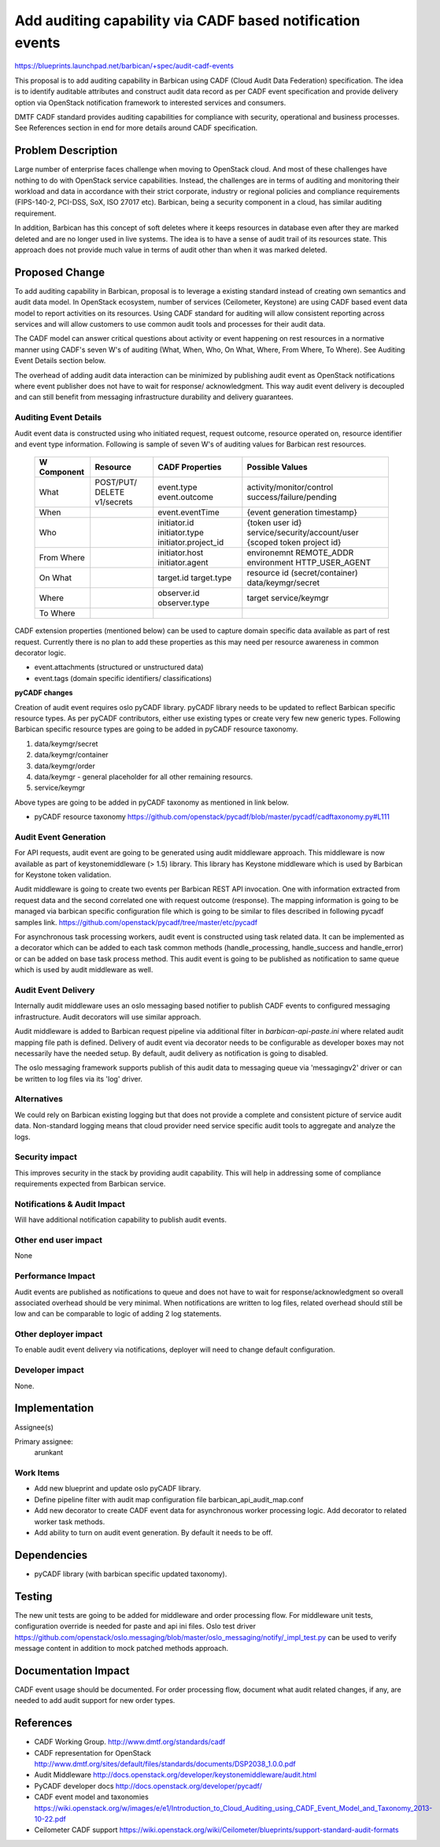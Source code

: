 ..
 This work is licensed under a Creative Commons Attribution 3.0 Unported
 License.

 http://creativecommons.org/licenses/by/3.0/legalcode

==========================================================
Add auditing capability via CADF based notification events
==========================================================

https://blueprints.launchpad.net/barbican/+spec/audit-cadf-events

This proposal is to add auditing capability in Barbican using CADF (Cloud Audit
Data Federation) specification. The idea is to identify auditable attributes and
construct audit data record as per CADF event specification and provide delivery
option via OpenStack notification framework to interested services and consumers.

DMTF CADF standard provides auditing capabilities for compliance with security,
operational and business processes. See References section in end for more details
around CADF specification.

Problem Description
===================

Large number of enterprise faces challenge when moving to OpenStack cloud.
And most of these challenges have nothing to do with OpenStack service capabilities.
Instead, the challenges are in terms of auditing and monitoring their workload and
data in accordance with their strict corporate, industry or regional policies and
compliance requirements (FIPS-140-2, PCI-DSS, SoX, ISO 27017 etc).
Barbican, being a security component in a cloud, has similar auditing requirement.

In addition, Barbican has this concept of soft deletes where it keeps resources in
database even after they are marked deleted and are no longer used in live systems.
The idea is to have a sense of audit trail of its resources state. This approach
does not provide much value in terms of audit other than when it was marked deleted.

Proposed Change
===============

To add auditing capability in Barbican, proposal is to leverage a existing standard
instead of creating own semantics and audit data model. In OpenStack ecosystem,
number of services (Ceilometer, Keystone) are using CADF based event data model to
report activities on its resources. Using CADF standard for auditing will allow
consistent reporting across services and will allow customers to use common audit
tools and processes for their audit data.

The CADF model can answer critical questions about activity or event happening on
rest resources in a normative manner using CADF's seven W's of auditing (What,
When, Who, On What, Where, From Where, To Where). See Auditing Event Details section
below.

The overhead of adding audit data interaction can be minimized by publishing
audit event as OpenStack notifications where event publisher does not have to wait
for response/ acknowledgment. This way audit event delivery is decoupled and can
still benefit from messaging infrastructure durability and delivery guarantees.

Auditing Event Details
-----------------------

Audit event data is constructed using who initiated request, request outcome, resource
operated on, resource identifier and event type information. Following is sample
of seven W\'s of auditing values for Barbican rest resources.

  +-------------+-------------+----------------------+------------------------------+
  | W Component | Resource    | CADF                 | Possible                     |
  |             |             | Properties           | Values                       |
  +=============+=============+======================+==============================+
  |  What       | POST/PUT/   | event.type           |activity/monitor/control      |
  |             | DELETE      | event.outcome        |success/failure/pending       |
  |             | v1/secrets  |                      |                              |
  +-------------+-------------+----------------------+------------------------------+
  |  When       |             | event.eventTime      |{event generation timestamp}  |
  +-------------+-------------+----------------------+------------------------------+
  |  Who        |             | initiator.id         |{token user id}               |
  |             |             | initiator.type       |service/security/account/user |
  |             |             | initiator.project_id |{scoped token project id}     |
  +-------------+-------------+----------------------+------------------------------+
  |  From Where |             | initiator.host       |environemnt REMOTE_ADDR       |
  |             |             | initiator.agent      |environment HTTP_USER_AGENT   |
  +-------------+-------------+----------------------+------------------------------+
  |  On What    |             | target.id            |resource id (secret/container)|
  |             |             | target.type          |data/keymgr/secret            |
  +-------------+-------------+----------------------+------------------------------+
  |  Where      |             | observer.id          |target                        |
  |             |             | observer.type        |service/keymgr                |
  +-------------+-------------+----------------------+------------------------------+
  |  To Where   |             |                      |                              |
  +-------------+-------------+----------------------+------------------------------+

CADF extension properties (mentioned below) can be used to capture domain specific
data available as part of rest request. Currently there is no plan to add these
properties as this may need per resource awareness in common decorator logic.

- event.attachments (structured or unstructured data)
- event.tags (domain specific identifiers/ classifications)


**pyCADF changes**

Creation of audit event requires oslo pyCADF library. pyCADF library needs to be
updated to reflect Barbican specific resource types. As per pyCADF contributors,
either use existing types or create very few new generic types. Following Barbican
specific resource types are going to be added in pyCADF resource taxonomy.

#. data/keymgr/secret

#. data/keymgr/container

#. data/keymgr/order

#. data/keymgr  - general placeholder for all other remaining resourcs.

#. service/keymgr

Above types are going to be added in pyCADF taxonomy as mentioned in link below.

* pyCADF resource taxonomy
  https://github.com/openstack/pycadf/blob/master/pycadf/cadftaxonomy.py#L111

Audit Event Generation
----------------------

For API requests, audit event are going to be generated using audit middleware approach.
This middleware is now available as part of keystonemiddleware (> 1.5) library. This
library has Keystone middleware which is used by Barbican for Keystone token validation.

Audit middleware is going to create two events per Barbican REST API invocation. One with
information extracted from request data and the second correlated one with request outcome
(response). The mapping information is going to be managed via barbican specific configuration
file which is going to be similar to files described in following pycadf samples link.
https://github.com/openstack/pycadf/tree/master/etc/pycadf

For asynchronous task processing workers, audit event is constructed using task related
data. It can be implemented as a decorator which can be added to each task common
methods (handle_processing, handle_success and handle_error) or can be added on base task
process method. This audit event is going to be published as notification to same queue
which is used by audit middleware as well.


Audit Event Delivery
--------------------

Internally audit middleware uses an oslo messaging based notifier to publish CADF
events to configured messaging infrastructure. Audit decorators will use similar
approach.

Audit middleware is added to Barbican request pipeline via additional filter in
`barbican-api-paste.ini` where related audit mapping file path is defined. Delivery of
audit event via decorator needs to be configurable as developer boxes may not necessarily
have the needed setup. By default, audit delivery as notification is going to disabled.

The oslo messaging framework supports publish of this audit data to messaging queue via
'messagingv2' driver or can be written to log files via its 'log' driver.


Alternatives
------------

We could rely on Barbican existing logging but that does not provide a complete
and consistent picture of service audit data. Non-standard logging means that cloud
provider need service specific audit tools to aggregate and analyze the logs.

Security impact
---------------

This improves security in the stack by providing audit capability. This will
help in addressing some of compliance requirements expected from Barbican service.

Notifications & Audit Impact
----------------------------

Will have additional notification capability to publish audit events.

Other end user impact
---------------------

None

Performance Impact
------------------

Audit events are published as notifications to queue and does not have to wait for
response/acknowledgment so overall associated overhead should be very minimal.
When notifications are written to log files, related overhead should still be low and
can be comparable to logic of adding 2 log statements.

Other deployer impact
---------------------

To enable audit event delivery via notifications, deployer will need to change
default configuration.

Developer impact
----------------

None.

Implementation
==============

Assignee(s)

Primary assignee:
    arunkant

Work Items
----------

* Add new blueprint and update oslo pyCADF library.

* Define pipeline filter with audit map configuration file barbican_api_audit_map.conf

* Add new decorator to create CADF event data for asynchronous worker processing logic.
  Add decorator to related worker task methods.

* Add ability to turn on audit event generation. By default it needs to be off.


Dependencies
============

* pyCADF library (with barbican specific updated taxonomy).

Testing
=======

The new unit tests are going to be added for middleware and order processing flow.
For middleware unit tests, configuration override is needed for paste and api ini files.
Oslo test driver https://github.com/openstack/oslo.messaging/blob/master/oslo_messaging/notify/_impl_test.py
can be used to verify message content in addition to mock patched methods approach.


Documentation Impact
====================

CADF event usage should be documented. For order processing flow, document what audit
related changes, if any, are needed to add audit support for new order types.

References
==========

* CADF Working Group. http://www.dmtf.org/standards/cadf

* CADF representation for OpenStack
  http://www.dmtf.org/sites/default/files/standards/documents/DSP2038_1.0.0.pdf
 
* Audit Middleware
  http://docs.openstack.org/developer/keystonemiddleware/audit.html

* PyCADF developer docs
  http://docs.openstack.org/developer/pycadf/

* CADF event model and taxonomies
  https://wiki.openstack.org/w/images/e/e1/Introduction_to_Cloud_Auditing_using_CADF_Event_Model_and_Taxonomy_2013-10-22.pdf

* Ceilometer CADF support
  https://wiki.openstack.org/wiki/Ceilometer/blueprints/support-standard-audit-formats
